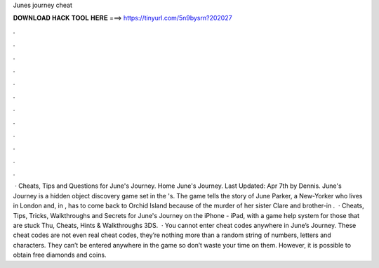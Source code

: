 Junes journey cheat

𝐃𝐎𝐖𝐍𝐋𝐎𝐀𝐃 𝐇𝐀𝐂𝐊 𝐓𝐎𝐎𝐋 𝐇𝐄𝐑𝐄 ===> https://tinyurl.com/5n9bysrn?202027

.

.

.

.

.

.

.

.

.

.

.

.

 · Cheats, Tips and Questions for June's Journey. Home June's Journey. Last Updated: Apr 7th by Dennis. June's Journey is a hidden object discovery game set in the 's. The game tells the story of June Parker, a New-Yorker who lives in London and, in , has to come back to Orchid Island because of the murder of her sister Clare and brother-in .  · Cheats, Tips, Tricks, Walkthroughs and Secrets for June's Journey on the iPhone - iPad, with a game help system for those that are stuck Thu, Cheats, Hints & Walkthroughs 3DS.  · You cannot enter cheat codes anywhere in June’s Journey. These cheat codes are not even real cheat codes, they’re nothing more than a random string of numbers, letters and characters. They can’t be entered anywhere in the game so don’t waste your time on them. However, it is possible to obtain free diamonds and coins.
